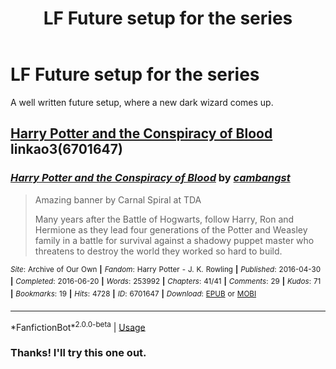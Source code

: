 #+TITLE: LF Future setup for the series

* LF Future setup for the series
:PROPERTIES:
:Author: pablofuckingescobar
:Score: 3
:DateUnix: 1541772512.0
:DateShort: 2018-Nov-09
:FlairText: Request
:END:
A well written future setup, where a new dark wizard comes up.


** [[https://archiveofourown.org/works/6701647][Harry Potter and the Conspiracy of Blood]] linkao3(6701647)
:PROPERTIES:
:Author: siderumincaelo
:Score: 2
:DateUnix: 1541776567.0
:DateShort: 2018-Nov-09
:END:

*** [[https://archiveofourown.org/works/6701647][*/Harry Potter and the Conspiracy of Blood/*]] by [[https://www.archiveofourown.org/users/cambangst/pseuds/cambangst][/cambangst/]]

#+begin_quote
  Amazing banner by Carnal Spiral at TDA

  Many years after the Battle of Hogwarts, follow Harry, Ron and Hermione as they lead four generations of the Potter and Weasley family in a battle for survival against a shadowy puppet master who threatens to destroy the world they worked so hard to build.
#+end_quote

^{/Site/:} ^{Archive} ^{of} ^{Our} ^{Own} ^{*|*} ^{/Fandom/:} ^{Harry} ^{Potter} ^{-} ^{J.} ^{K.} ^{Rowling} ^{*|*} ^{/Published/:} ^{2016-04-30} ^{*|*} ^{/Completed/:} ^{2016-06-20} ^{*|*} ^{/Words/:} ^{253992} ^{*|*} ^{/Chapters/:} ^{41/41} ^{*|*} ^{/Comments/:} ^{29} ^{*|*} ^{/Kudos/:} ^{71} ^{*|*} ^{/Bookmarks/:} ^{19} ^{*|*} ^{/Hits/:} ^{4728} ^{*|*} ^{/ID/:} ^{6701647} ^{*|*} ^{/Download/:} ^{[[https://archiveofourown.org/downloads/ca/cambangst/6701647/Harry%20Potter%20and%20the%20Conspiracy.epub?updated_at=1466472573][EPUB]]} ^{or} ^{[[https://archiveofourown.org/downloads/ca/cambangst/6701647/Harry%20Potter%20and%20the%20Conspiracy.mobi?updated_at=1466472573][MOBI]]}

--------------

*FanfictionBot*^{2.0.0-beta} | [[https://github.com/tusing/reddit-ffn-bot/wiki/Usage][Usage]]
:PROPERTIES:
:Author: FanfictionBot
:Score: 1
:DateUnix: 1541776579.0
:DateShort: 2018-Nov-09
:END:


*** Thanks! I'll try this one out.
:PROPERTIES:
:Author: pablofuckingescobar
:Score: 1
:DateUnix: 1541776636.0
:DateShort: 2018-Nov-09
:END:

